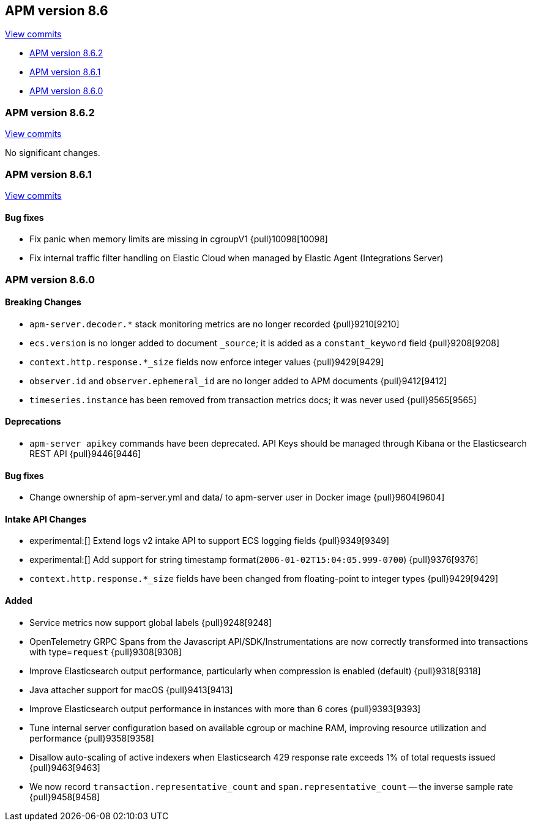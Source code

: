 [[release-notes-8.6]]
== APM version 8.6

https://github.com/elastic/apm-server/compare/8.5\...8.6[View commits]

* <<release-notes-8.6.2>>
* <<release-notes-8.6.1>>
* <<release-notes-8.6.0>>

[float]
[[release-notes-8.6.2]]
=== APM version 8.6.2

https://github.com/elastic/apm-server/compare/v8.6.1\...v8.6.2[View commits]

No significant changes.

[float]
[[release-notes-8.6.1]]
=== APM version 8.6.1

https://github.com/elastic/apm-server/compare/v8.6.0\...v8.6.1[View commits]

[float]
==== Bug fixes
- Fix panic when memory limits are missing in cgroupV1 {pull}10098[10098]
- Fix internal traffic filter handling on Elastic Cloud when managed by Elastic Agent (Integrations Server)

[float]
[[release-notes-8.6.0]]
=== APM version 8.6.0

[float]
==== Breaking Changes
- `apm-server.decoder.*` stack monitoring metrics are no longer recorded {pull}9210[9210]
- `ecs.version` is no longer added to document `_source`; it is added as a `constant_keyword` field {pull}9208[9208]
- `context.http.response.*_size` fields now enforce integer values {pull}9429[9429]
- `observer.id` and `observer.ephemeral_id` are no longer added to APM documents {pull}9412[9412]
- `timeseries.instance` has been removed from transaction metrics docs; it was never used {pull}9565[9565]

[float]
==== Deprecations
- `apm-server apikey` commands have been deprecated. API Keys should be managed through Kibana or the Elasticsearch REST API {pull}9446[9446]

[float]
==== Bug fixes
- Change ownership of apm-server.yml and data/ to apm-server user in Docker image {pull}9604[9604]

[float]
==== Intake API Changes
- experimental:[] Extend logs v2 intake API to support ECS logging fields {pull}9349[9349]
- experimental:[] Add support for string timestamp format(`2006-01-02T15:04:05.999-0700`) {pull}9376[9376]
- `context.http.response.*_size` fields have been changed from floating-point to integer types {pull}9429[9429]

[float]
==== Added
- Service metrics now support global labels {pull}9248[9248]
- OpenTelemetry GRPC Spans from the Javascript API/SDK/Instrumentations are now correctly transformed into transactions with type=`request` {pull}9308[9308]
- Improve Elasticsearch output performance, particularly when compression is enabled (default) {pull}9318[9318]
- Java attacher support for macOS {pull}9413[9413]
- Improve Elasticsearch output performance in instances with more than 6 cores {pull}9393[9393]
- Tune internal server configuration based on available cgroup or machine RAM, improving resource utilization and performance {pull}9358[9358]
- Disallow auto-scaling of active indexers when Elasticsearch 429 response rate exceeds 1% of total requests issued {pull}9463[9463]
- We now record `transaction.representative_count` and `span.representative_count` -- the inverse sample rate {pull}9458[9458]
